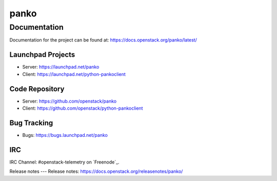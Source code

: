 panko
=====


-------------
Documentation
-------------

Documentation for the project can be found at:
https://docs.openstack.org/panko/latest/

Launchpad Projects
------------------
- Server: https://launchpad.net/panko
- Client: https://launchpad.net/python-pankoclient

Code Repository
---------------
- Server: https://github.com/openstack/panko
- Client: https://github.com/openstack/python-pankoclient

Bug Tracking
------------
- Bugs: https://bugs.launchpad.net/panko

IRC
---
IRC Channel: #openstack-telemetry on `Freenode`_.

Release notes
---
Release notes: https://docs.openstack.org/releasenotes/panko/
